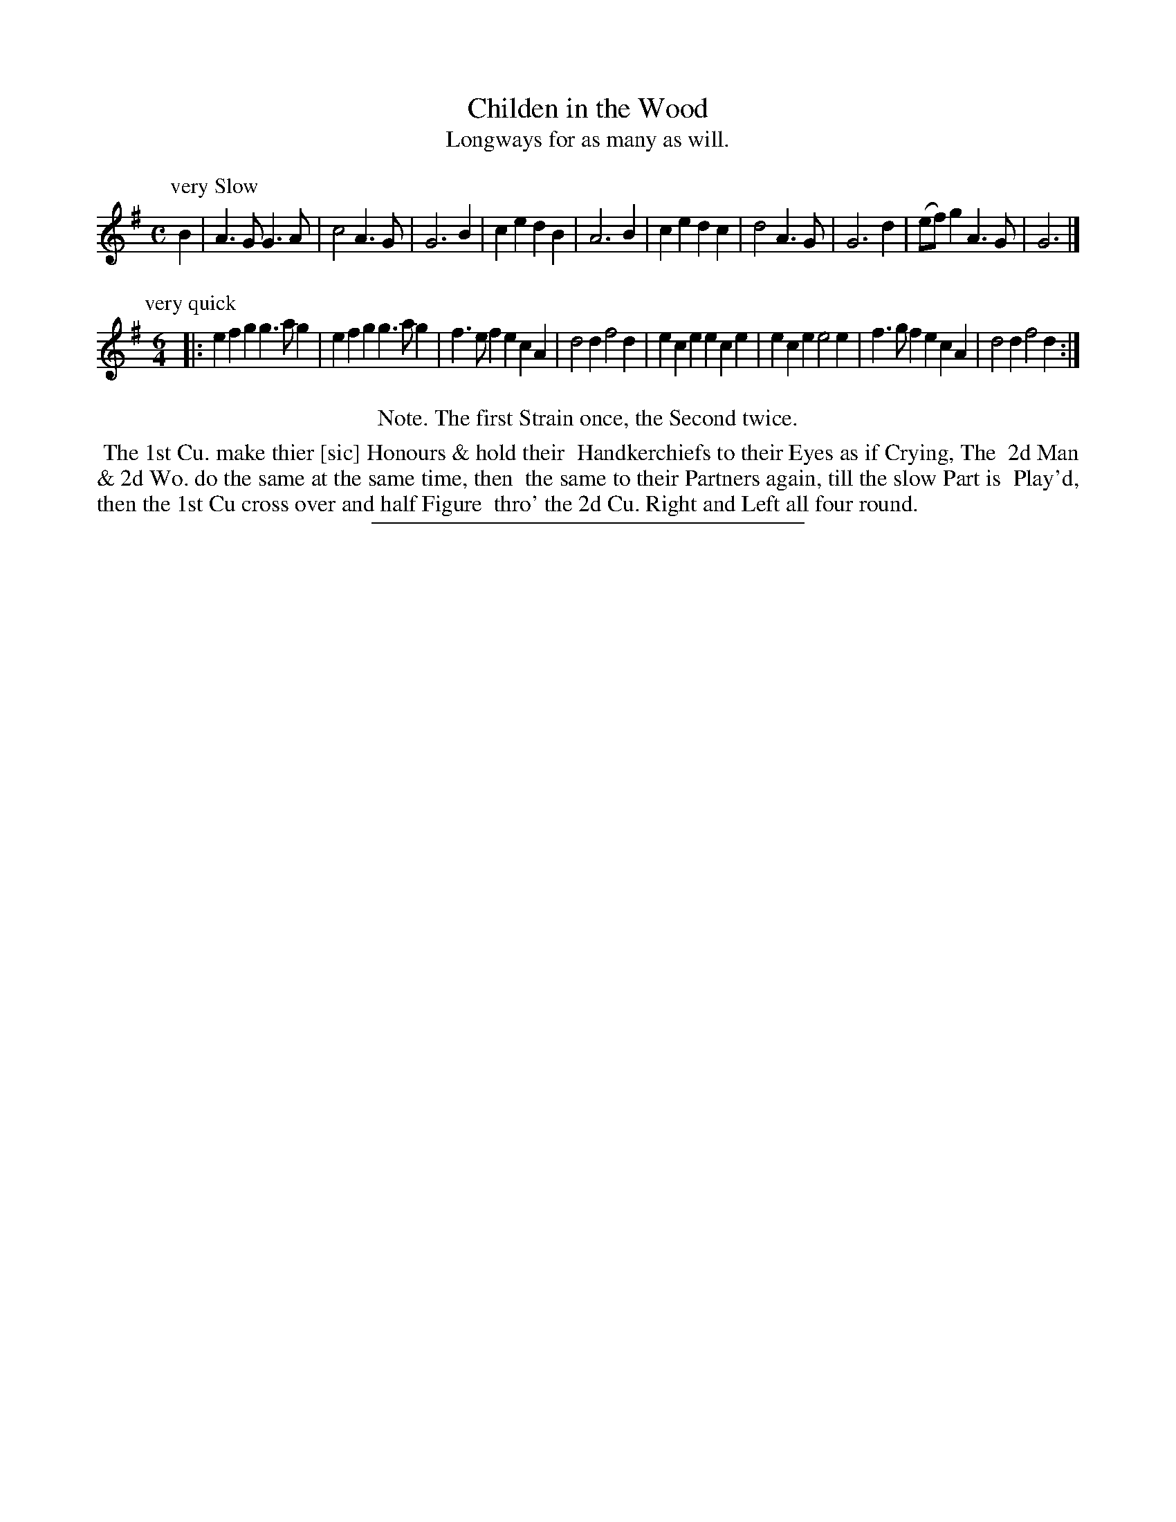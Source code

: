 X: 61
T: Childen in the Wood
T: Longways for as many as will.
B: Daniel Wright "Wright's Compleat Collection of Celebrated Country Dances" 1740 p.32
S: http://library.efdss.org/cgi-bin/dancebooks.cgi
Z: 2014 John Chambers <jc:trillian.mit.edu>
N: Repeats added to match the Note.  Redundant "the" in the Note deleted.
M: C
L: 1/4
K: G
P: very Slow
% - - - - - - - - - - - - - - - - - - - - - - - - -
B |\
A>G G>A | c2 A>G | G3 B | ce dB | A3 B |\
ce dc | d2 A>G | G3 d | (e/f/)g A>G | G3 |]
P: very quick
M: 6/4
|:\
efg g>ag | efg g>ag | f>ef ecA | d2d f2d |\
ece ece | ece e2e | f>gf ecA | d2d f2d :|
% - - - - - - - - - - - - - - - - - - - - - - - - -
%%center Note. The first Strain once, the Second twice.
%%begintext align
%% The 1st Cu. make thier [sic] Honours & hold their
%% Handkerchiefs to their Eyes as if Crying, The
%% 2d Man & 2d Wo. do the same at the same time, then
%% the same to their Partners again, till the slow Part is
%% Play'd, then the 1st Cu cross over and half Figure
%% thro' the 2d Cu. Right and Left all four round.
%%endtext
% - - - - - - - - - - - - - - - - - - - - - - - - -
%%sep 2 4 300
